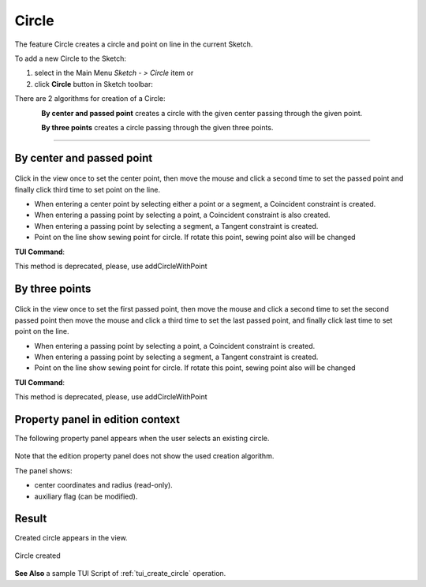 .. |circle.icon|    image:: images/circle.png

Circle
======

The feature Circle creates a circle and point on line in the current Sketch.

To add a new Circle to the Sketch:

#. select in the Main Menu *Sketch - > Circle* item  or
#. click |circle.icon| **Circle** button in Sketch toolbar:

There are 2 algorithms for creation of a Circle:

.. figure:: images/circle_pt_rad_32x32.png
   :align: left
   :height: 24px

**By center and passed point** creates a circle with the given center passing through the given point.

.. figure:: images/circle_3pt_32x32.png
   :align: left
   :height: 24px

**By three points** creates a circle passing through the given three points.

-------------------------------------------------------------------------------------------

By center and passed point
""""""""""""""""""""""""""

.. figure:: images/Circle_panel_pt_rad.png
   :align: center

Click in the view once to set the center point, then move the mouse and click a second time to set the passed point and finally 
click third time to set point on the line.

- When entering a center point by selecting either a point or a segment, a Coincident constraint is created.
- When entering a passing point by selecting a point, a Coincident constraint is also created.
- When entering a passing point by selecting a segment, a Tangent constraint is created.

- Point on the line show sewing point for circle. If rotate this point, sewing point also will be changed 

**TUI Command**:

.. py:function:: Sketch_1.addCircleWithPoint(CenterX, CenterY, PassedX, PassedY, Angle)

    :param real: Start X.
    :param real: Start Y.
    :param real: Passed X.
    :param real: Passed Y.
    :param real: Rotation angle for sewing point
    :return: Result object.

.. py:function:: SketchCircle_1.createdPoint()
   :return: Created point on circle line

This method is deprecated, please, use addCircleWithPoint

.. py:function:: Sketch_1.addCircle(CenterX, CenterY, PassedX, PassedY)

    :param real: Start X.
    :param real: Start Y.
    :param real: Passed X.
    :param real: Passed Y.
    :return: Result object.

By three points
"""""""""""""""

.. figure:: images/Circle_panel_3pt.png
   :align: center

Click in the view once to set the first passed point, then move the mouse and click a second time to set the second passed point
then move the mouse and click a third time to set the last passed point, and finally 
click last time to set point on the line.

- When entering a passing point by selecting a point, a Coincident constraint is created.
- When entering a passing point by selecting a segment, a Tangent constraint is created.

- Point on the line show sewing point for circle. If rotate this point, sewing point also will be changed 
**TUI Command**:

.. py:function:: Sketch_1.addCircleWithPoint(X1, Y1, X2, Y2, X3, Y3, Angle)

    :param real: Start X.
    :param real: Start Y.
    :param real: Passed X.
    :param real: Passed Y.
    :param real: End X.
    :param real: End Y.
    :param real: Rotation angle for sewing point
    :return: Result object.

.. py:function:: SketchCircle_1.createdPoint()
   :return: Created point on circle line

This method is deprecated, please, use addCircleWithPoint

.. py:function:: Sketch_1.addCircle(X1, Y1, X2, Y2, X3, Y3)

    :param real: Start X.
    :param real: Start Y.
    :param real: Passed X.
    :param real: Passed Y.
    :param real: End X.
    :param real: End Y.
    :return: Result object.

Property panel in edition context
"""""""""""""""""""""""""""""""""

The following property panel appears when the user selects an existing circle.

.. figure:: images/Circle_panel_edit.png
   :align: center

Note that the edition property panel does not show the used creation algorithm.

The panel shows:

- center coordinates and radius (read-only).
- auxiliary flag (can be modified).

Result
""""""

Created circle appears in the view.

.. figure:: images/Circle_res.png
   :align: center

   Circle created

**See Also** a sample TUI Script of :ref:`tui_create_circle` operation.
